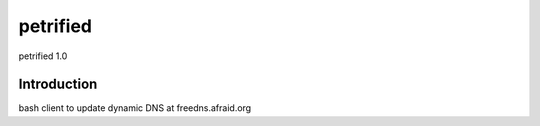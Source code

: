 ####
petrified
####
petrified 1.0

************
Introduction
************

bash client to update dynamic DNS at freedns.afraid.org
